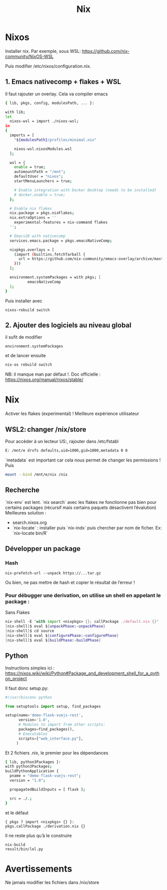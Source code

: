 #+title: Nix
* Nixos
Installer nix. Par exemple, sous WSL:
https://github.com/nix-community/NixOS-WSL

Puis modifier /etc/nixos/configuration.nix.

** 1. Emacs nativecomp + flakes + WSL
Il faut rajouter un overlay. Cela va compiler emacs
#+begin_src sh
{ lib, pkgs, config, modulesPath, ... }:

with lib;
let
  nixos-wsl = import ./nixos-wsl;
in
{
  imports = [
    "${modulesPath}/profiles/minimal.nix"

    nixos-wsl.nixosModules.wsl
  ];

  wsl = {
    enable = true;
    automountPath = "/mnt";
    defaultUser = "nixos";
    startMenuLaunchers = true;

    # Enable integration with Docker Desktop (needs to be installed)
    # docker.enable = true;
  };

  # Enable nix flakes
  nix.package = pkgs.nixFlakes;
  nix.extraOptions = ''
    experimental-features = nix-command flakes
  '';

  # Emacs28 with nativecomp
  services.emacs.package = pkgs.emacsNativeComp;

  nixpkgs.overlays = [
    (import (builtins.fetchTarball {
      url = https://github.com/nix-community/emacs-overlay/archive/master.tar.gz;
    }))
  ];

  environment.systemPackages = with pkgs; [
          emacsNativeComp
  ];
}
#+end_src
Puis installer avec
#+begin_src
nixos-rebuild switch
#+end_src
** 2. Ajouter des logiciels au niveau global
il sufit de modifier
#+begin_src
  environment.systemPackages
#+end_src
et de lancer ensuite
#+begin_src sh
nix-os rebuild switch
#+end_src
NB: il manque man par défaut !.
Doc officielle : https://nixos.org/manual/nixos/stable/

* Nix
Activer les flakes (experimental) ! Meilleure expérience utilisateur
** WSL2: changer /nix/store
Pour accéder à un lecteur US:, rajouter dans /etc/fstabl
#+begin_src sh
 E: /mnt/e drvfs defaults,uid=1000,gid=1000,metadata 0 0
#+end_src
`metadata` est important car cela nous permet de changer les permissions !
Puis
#+begin_src sh
mount --bind /mnt/e/nix /nix
#+end_src
** Recherche
`nix-env` est lent. `nix search` avec les flakes ne fonctionne pas bien pour certains packages (récursif mais certains paquets désactivent l’évalution)
Meilleures solution :
- search.nixos.org
- `nix-locate`  : installer puis `nix-indx` puis chercher par nom de ficher. Ex: `nix-locate bin/R`
** Développer un package
*** Hash
#+begin_src
nix-prefetch-url --unpack https://...tar.gz
#+end_src
Ou bien, ne pas mettre de hash et copier le résultat de l’erreur !
*** Pour débugger une derivation, on utilise un shell en appelant le package :
Sans Flakes
#+begin_src nix
nix-shell -E 'with import <nixpkgs> {}; callPackage ./default.nix {}'
[nix-shell]$ eval ${unpackPhase:-unpackPhase}
[nix-shell]$ cd source
[nix-shell]$ eval ${configurePhase:-configurePhase}
[nix-shell]$ eval ${buildPhase:-buildPhase}
#+end_src
** Python
Instructions simples ici : https://nixos.wiki/wiki/Python#Package_and_development_shell_for_a_python_project

Il faut donc setup.py:
#+begin_src python
#!/usr/bin/env python

from setuptools import setup, find_packages

setup(name='demo-flask-vuejs-rest',
      version='1.0',
      # Modules to import from other scripts:
      packages=find_packages(),
      # Executables
      scripts=["web_interface.py"],
     )
#+end_src
Et 2 fichiers .nix, le premier pour les dépendances
#+begin_src sh
{ lib, python3Packages }:
with python3Packages;
buildPythonApplication {
  pname = "demo-flask-vuejs-rest";
  version = "1.0";

  propagatedBuildInputs = [ flask ];

  src = ./.;
}
#+end_src
et le défaut
#+begin_src
{ pkgs ? import <nixpkgs> {} }:
pkgs.callPackage ./derivation.nix {}
#+end_src
Il ne reste plus qu’à le construire
#+begin_src
nix-build
result/bin/lol.py
#+end_src

* Avertissements
Ne jamais modifier les fichiers dans /nix/store
